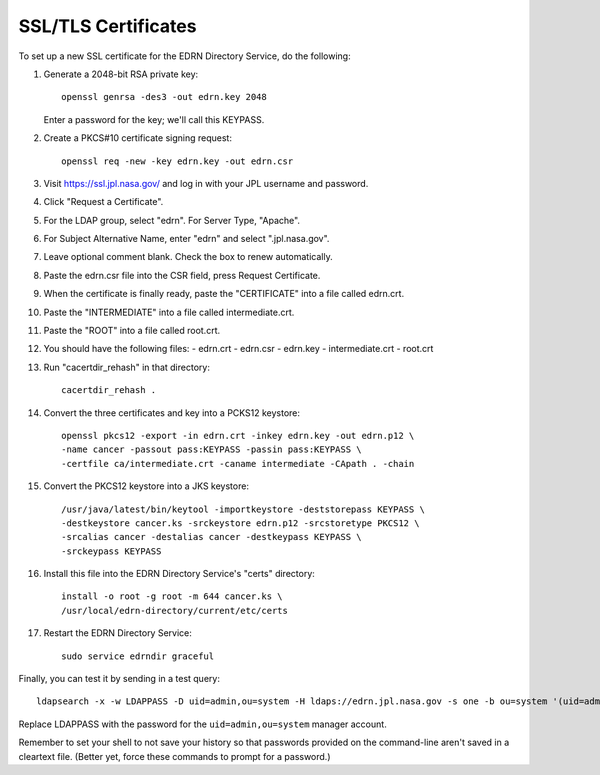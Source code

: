SSL/TLS Certificates
====================

To set up a new SSL certificate for the EDRN Directory Service, do the
following:

1.  Generate a 2048-bit RSA private key::

        openssl genrsa -des3 -out edrn.key 2048

    Enter a password for the key; we'll call this KEYPASS.

2.  Create a PKCS#10 certificate signing request::

        openssl req -new -key edrn.key -out edrn.csr

3.  Visit https://ssl.jpl.nasa.gov/ and log in with your JPL username and
    password.
4.  Click "Request a Certificate".
5.  For the LDAP group, select "edrn".  For Server Type, "Apache".
6.  For Subject Alternative Name, enter "edrn" and select ".jpl.nasa.gov".
7.  Leave optional comment blank.  Check the box to renew automatically.
8.  Paste the edrn.csr file into the CSR field, press Request Certificate.
9.  When the certificate is finally ready, paste the "CERTIFICATE" into
    a file called edrn.crt.
10. Paste the "INTERMEDIATE" into a file called intermediate.crt.
11. Paste the "ROOT" into a file called root.crt.
12. You should have the following files:
    - edrn.crt
    - edrn.csr
    - edrn.key
    - intermediate.crt
    - root.crt
13. Run "cacertdir_rehash" in that directory::

        cacertdir_rehash .

14. Convert the three certificates and key into a PCKS12 keystore::

        openssl pkcs12 -export -in edrn.crt -inkey edrn.key -out edrn.p12 \
        -name cancer -passout pass:KEYPASS -passin pass:KEYPASS \
        -certfile ca/intermediate.crt -caname intermediate -CApath . -chain

15. Convert the PKCS12 keystore into a JKS keystore::

        /usr/java/latest/bin/keytool -importkeystore -deststorepass KEYPASS \
        -destkeystore cancer.ks -srckeystore edrn.p12 -srcstoretype PKCS12 \
        -srcalias cancer -destalias cancer -destkeypass KEYPASS \
        -srckeypass KEYPASS

16. Install this file into the EDRN Directory Service's "certs" directory::

        install -o root -g root -m 644 cancer.ks \
        /usr/local/edrn-directory/current/etc/certs

17. Restart the EDRN Directory Service::

        sudo service edrndir graceful

Finally, you can test it by sending in a test query::

    ldapsearch -x -w LDAPPASS -D uid=admin,ou=system -H ldaps://edrn.jpl.nasa.gov -s one -b ou=system '(uid=admin)' uid

Replace LDAPPASS with the password for the ``uid=admin,ou=system`` manager
account.

Remember to set your shell to not save your history so that passwords
provided on the command-line aren't saved in a cleartext file.  (Better
yet, force these commands to prompt for a password.)


